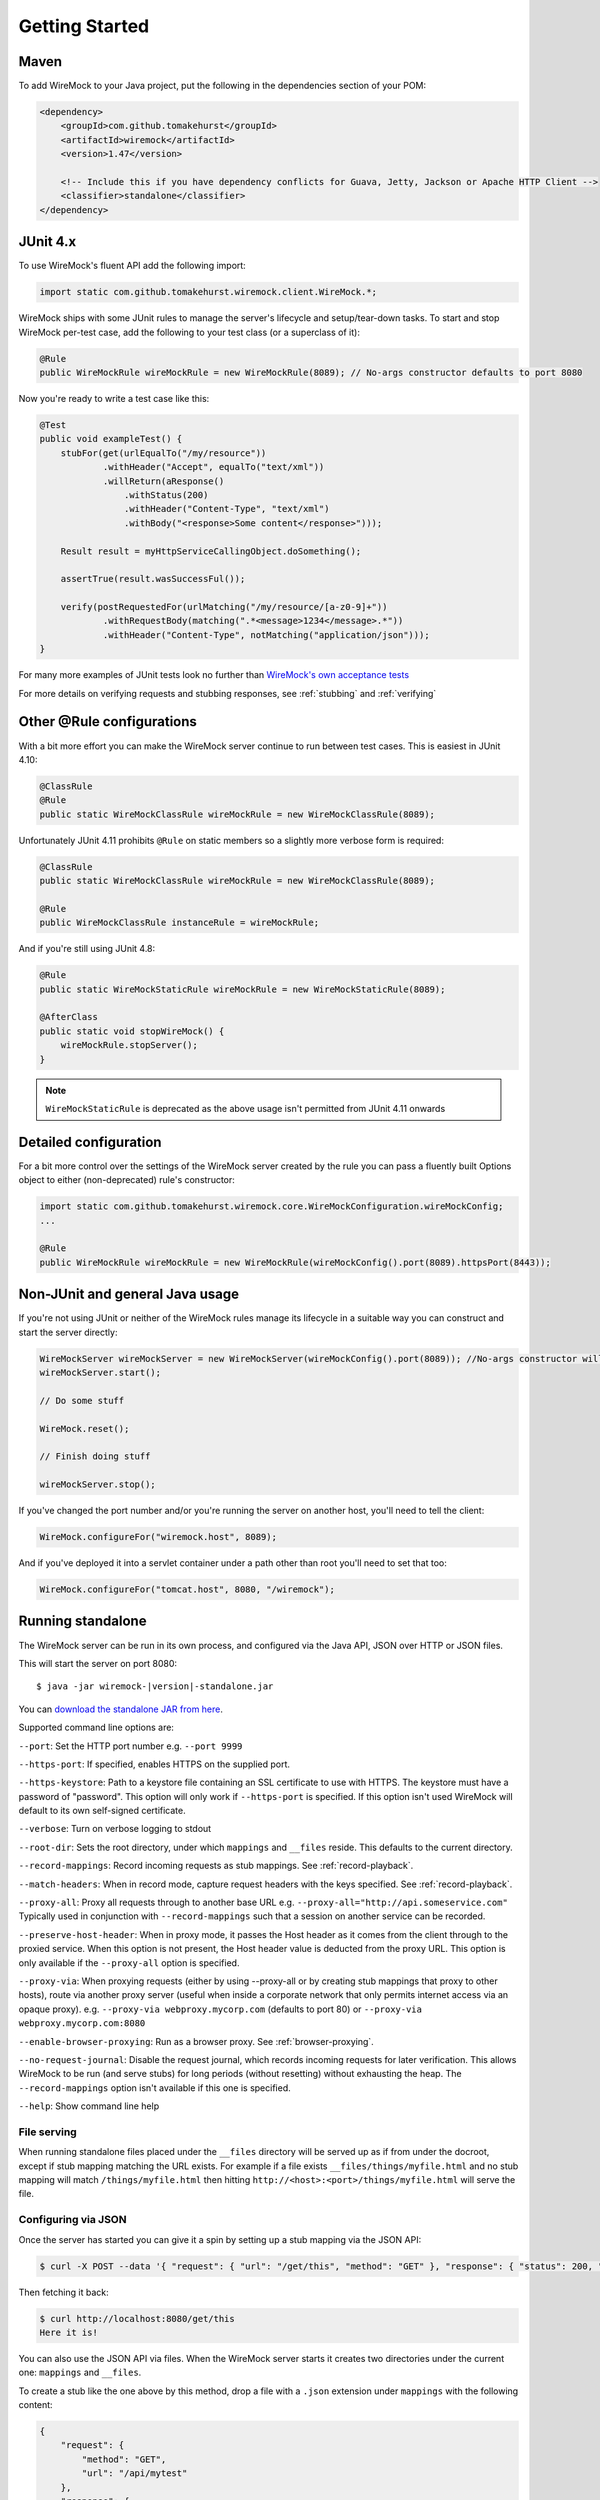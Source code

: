 .. _getting-started:

***************
Getting Started
***************

Maven
=====
To add WireMock to your Java project, put the following in the dependencies section of your POM:

.. code-block:: xml

    <dependency>
        <groupId>com.github.tomakehurst</groupId>
        <artifactId>wiremock</artifactId>
        <version>1.47</version>

        <!-- Include this if you have dependency conflicts for Guava, Jetty, Jackson or Apache HTTP Client -->
        <classifier>standalone</classifier>
    </dependency>


JUnit 4.x
=========
To use WireMock's fluent API add the following import:

.. code-block:: java

    import static com.github.tomakehurst.wiremock.client.WireMock.*;

WireMock ships with some JUnit rules to manage the server's lifecycle and setup/tear-down tasks. To start and stop WireMock per-test case, add the following to your test class (or a superclass of it):

.. code-block:: java

    @Rule
    public WireMockRule wireMockRule = new WireMockRule(8089); // No-args constructor defaults to port 8080


Now you're ready to write a test case like this:

.. code-block:: java

    @Test
    public void exampleTest() {
        stubFor(get(urlEqualTo("/my/resource"))
                .withHeader("Accept", equalTo("text/xml"))
                .willReturn(aResponse()
                    .withStatus(200)
                    .withHeader("Content-Type", "text/xml")
                    .withBody("<response>Some content</response>")));

        Result result = myHttpServiceCallingObject.doSomething();

        assertTrue(result.wasSuccessFul());

        verify(postRequestedFor(urlMatching("/my/resource/[a-z0-9]+"))
                .withRequestBody(matching(".*<message>1234</message>.*"))
                .withHeader("Content-Type", notMatching("application/json")));
    }

For many more examples of JUnit tests look no further than `WireMock's own acceptance tests <https://github.com/tomakehurst/wiremock/tree/master/src/test/java/com/github/tomakehurst/wiremock>`_

For more details on verifying requests and stubbing responses, see :ref:`stubbing` and :ref:`verifying`

Other @Rule configurations
==========================

With a bit more effort you can make the WireMock server continue to run between test cases.
This is easiest in JUnit 4.10:

.. code-block:: java

    @ClassRule
    @Rule
    public static WireMockClassRule wireMockRule = new WireMockClassRule(8089);


Unfortunately JUnit 4.11 prohibits ``@Rule`` on static members so a slightly more verbose form is required:

.. code-block:: java

    @ClassRule
    public static WireMockClassRule wireMockRule = new WireMockClassRule(8089);

    @Rule
    public WireMockClassRule instanceRule = wireMockRule;


And if you're still using JUnit 4.8:

.. code-block:: java

    @Rule
    public static WireMockStaticRule wireMockRule = new WireMockStaticRule(8089);

    @AfterClass
    public static void stopWireMock() {
        wireMockRule.stopServer();
    }

.. note::
    ``WireMockStaticRule`` is deprecated as the above usage isn't permitted from JUnit 4.11 onwards


Detailed configuration
======================

For a bit more control over the settings of the WireMock server created by the rule you can pass a fluently built
Options object to either (non-deprecated) rule's constructor:

.. code-block:: java

    import static com.github.tomakehurst.wiremock.core.WireMockConfiguration.wireMockConfig;
    ...

    @Rule
    public WireMockRule wireMockRule = new WireMockRule(wireMockConfig().port(8089).httpsPort(8443));



Non-JUnit and general Java usage
================================

If you're not using JUnit or neither of the WireMock rules manage its lifecycle in a suitable way you can construct and start the
server directly:

.. code-block:: java

    WireMockServer wireMockServer = new WireMockServer(wireMockConfig().port(8089)); //No-args constructor will start on port 8080, no HTTPS
    wireMockServer.start();

    // Do some stuff

    WireMock.reset();

    // Finish doing stuff

    wireMockServer.stop();

If you've changed the port number and/or you're running the server on another host, you'll need to tell the client:

.. code-block:: java

    WireMock.configureFor("wiremock.host", 8089);

And if you've deployed it into a servlet container under a path other than root you'll need to set that too:

.. code-block:: java

    WireMock.configureFor("tomcat.host", 8080, "/wiremock");

Running standalone
==================

The WireMock server can be run in its own process, and configured via the Java API, JSON over HTTP or JSON files.

This will start the server on port 8080:

.. parsed-literal::

    $ java -jar wiremock-|version|-standalone.jar

You can `download the standalone JAR from here <http://repo1.maven.org/maven2/com/github/tomakehurst/wiremock/1.47/wiremock-1.47-standalone.jar>`_.

Supported command line options are:

``--port``:
Set the HTTP port number e.g. ``--port 9999``

``--https-port``:
If specified, enables HTTPS on the supplied port.

``--https-keystore``:
Path to a keystore file containing an SSL certificate to use with HTTPS. The keystore must have a password of "password".
This option will only work if ``--https-port`` is specified. If this option isn't used WireMock will default to its
own self-signed certificate.

``--verbose``:
Turn on verbose logging to stdout

``--root-dir``:
Sets the root directory, under which ``mappings`` and ``__files`` reside. This defaults to the current directory.

``--record-mappings``:
Record incoming requests as stub mappings. See :ref:`record-playback`.

``--match-headers``:
When in record mode, capture request headers with the keys specified. See :ref:`record-playback`.

``--proxy-all``:
Proxy all requests through to another base URL e.g. ``--proxy-all="http://api.someservice.com"``
Typically used in conjunction with ``--record-mappings`` such that a session on another service can be recorded.

``--preserve-host-header``: When in proxy mode, it passes the Host header as it comes from the client through to the
proxied service. When this option is not present, the Host header value is deducted from the proxy URL. This option is
only available if the ``--proxy-all`` option is specified.

``--proxy-via``:
When proxying requests (either by using --proxy-all or by creating stub mappings that proxy to other hosts), route via
another proxy server (useful when inside a corporate network that only permits internet access via an opaque proxy).
e.g.
``--proxy-via webproxy.mycorp.com`` (defaults to port 80)
or
``--proxy-via webproxy.mycorp.com:8080``

``--enable-browser-proxying``:
Run as a browser proxy. See :ref:`browser-proxying`.

``--no-request-journal``:
Disable the request journal, which records incoming requests for later verification. This allows WireMock to be run
(and serve stubs) for long periods (without resetting) without exhausting the heap. The ``--record-mappings`` option isn't
available if this one is specified.

``--help``:
Show command line help


File serving
------------

When running standalone files placed under the ``__files`` directory will be served up as if from under the docroot,
except if stub mapping matching the URL exists. For example if a file exists ``__files/things/myfile.html`` and
no stub mapping will match ``/things/myfile.html`` then hitting ``http://<host>:<port>/things/myfile.html`` will
serve the file.



Configuring via JSON
--------------------

Once the server has started you can give it a spin by setting up a stub mapping via the JSON API:

.. code-block:: console

    $ curl -X POST --data '{ "request": { "url": "/get/this", "method": "GET" }, "response": { "status": 200, "body": "Here it is!\n" }}' http://localhost:8080/__admin/mappings/new

Then fetching it back:

.. code-block:: console

    $ curl http://localhost:8080/get/this
    Here it is!


You can also use the JSON API via files. When the WireMock server starts it creates two directories under the current one:
``mappings`` and ``__files``.

To create a stub like the one above by this method, drop a file with a ``.json`` extension under ``mappings``
with the following content:

.. code-block:: javascript

   {
       "request": {
           "method": "GET",
           "url": "/api/mytest"
       },
       "response": {
           "status": 200,
           "body": "More content\n"
       }
   }

After restarting the server you should be able to do this:

.. code-block:: console

    $ curl http://localhost:8080/api/mytest
    More content


See :ref:`stubbing` and :ref:`verifying` for more on the JSON API.

Fetching all of your stub mappings (and checking WireMock is working)
---------------------------------------------------------------------
A GET request to the root admin URL e.g ``http://localhost:8080/__admin`` will return all currently registered stub mappings. This is a useful way to check
whether WireMock is running on the host and port you expect:



Deploying into a servlet container
==================================

WireMock can be packaged up as a WAR and deployed into a servlet container, with some caveats:
fault injection and browser proxying won't work, __files won't be treated as a docroot as with standalone,
the server cannot be remotely shutdown, and the container must be configured to explode the WAR on deployment.
This has only really been tested in Tomcat 6 and Jetty, so YMMV. Running standalone is definitely the preferred option.

The easiest way to create a WireMock WAR project is to clone the `sample app <https://github.com/tomakehurst/wiremock/tree/master/sample-war>`_

Deploying under a sub-path of the context root
----------------------------------------------
If you want WireMock's servlet to have a non-root path, the additional init param ``mappedUnder`` must be set with the sub-path
web.xml (in addition to configuring the servlet mapping appropriately).

See `the custom mapped WAR example <https://github.com/tomakehurst/wiremock/blob/master/sample-war/src/main/webappCustomMapping/WEB-INF/web.xml>`_ for details.

